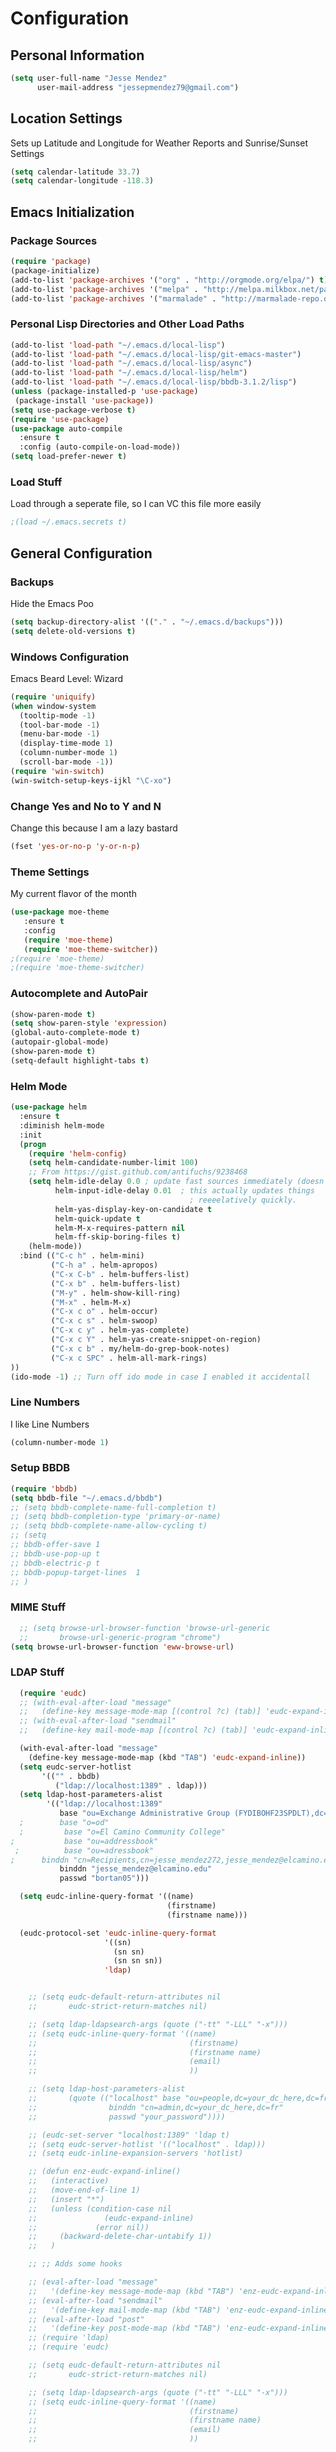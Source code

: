 #+Title Jesse Mendez's Emacs Configuration
#+OPTIONS: toc:4 h:4
* Configuration
** Personal Information
#+BEGIN_SRC emacs-lisp
(setq user-full-name "Jesse Mendez"
      user-mail-address "jessepmendez79@gmail.com")
#+END_SRC
** Location Settings
Sets up Latitude and Longitude for Weather Reports and Sunrise/Sunset Settings
#+BEGIN_SRC emacs-lisp
(setq calendar-latitude 33.7)
(setq calendar-longitude -118.3)
#+END_SRC

** Emacs Initialization
*** Package Sources
#+BEGIN_SRC emacs-lisp
(require 'package)
(package-initialize)
(add-to-list 'package-archives '("org" . "http://orgmode.org/elpa/") t)
(add-to-list 'package-archives '("melpa" . "http://melpa.milkbox.net/packages/") t)
(add-to-list 'package-archives '("marmalade" . "http://marmalade-repo.org/packages/")t)
#+END_SRC
*** Personal Lisp Directories and Other Load Paths
#+BEGIN_SRC emacs-lisp
(add-to-list 'load-path "~/.emacs.d/local-lisp")
(add-to-list 'load-path "~/.emacs.d/local-lisp/git-emacs-master")
(add-to-list 'load-path "~/.emacs.d/local-lisp/async")
(add-to-list 'load-path "~/.emacs.d/local-lisp/helm")
(add-to-list 'load-path "~/.emacs.d/local-lisp/bbdb-3.1.2/lisp")
(unless (package-installed-p 'use-package)
 (package-install 'use-package))
(setq use-package-verbose t)
(require 'use-package)
(use-package auto-compile
  :ensure t
  :config (auto-compile-on-load-mode))
(setq load-prefer-newer t)
#+END_SRC
*** Load Stuff
Load through a seperate file, so I can VC this file more easily
#+BEGIN_SRC emacs-lisp
;(load ~/.emacs.secrets t)
#+END_SRC
** General Configuration
*** Backups
Hide the Emacs Poo
#+BEGIN_SRC emacs-lisp
(setq backup-directory-alist '(("." . "~/.emacs.d/backups")))
(setq delete-old-versions t) 
#+END_SRC
*** Windows Configuration
Emacs Beard Level:  Wizard
#+BEGIN_SRC emacs-lisp
(require 'uniquify)
(when window-system
  (tooltip-mode -1)
  (tool-bar-mode -1)
  (menu-bar-mode -1)
  (display-time-mode 1)
  (column-number-mode 1)
  (scroll-bar-mode -1))
(require 'win-switch)
(win-switch-setup-keys-ijkl "\C-xo")
#+END_SRC
*** Change Yes and No to Y and N
Change this because I am a lazy bastard
#+BEGIN_SRC emacs-lisp
(fset 'yes-or-no-p 'y-or-n-p)
#+END_SRC
*** Theme Settings
My current flavor of the month
#+BEGIN_SRC emacs-lisp
(use-package moe-theme
   :ensure t
   :config 
   (require 'moe-theme)
   (require 'moe-theme-switcher))
;(require 'moe-theme)
;(require 'moe-theme-switcher)
#+END_SRC
*** Autocomplete and AutoPair
#+BEGIN_SRC emacs-lisp
(show-paren-mode t)
(setq show-paren-style 'expression)
(global-auto-complete-mode t)
(autopair-global-mode)
(show-paren-mode t)
(setq-default highlight-tabs t)
#+END_SRC
*** Helm Mode
#+BEGIN_SRC emacs-lisp
(use-package helm
  :ensure t
  :diminish helm-mode
  :init
  (progn
    (require 'helm-config)
    (setq helm-candidate-number-limit 100)
    ;; From https://gist.github.com/antifuchs/9238468
    (setq helm-idle-delay 0.0 ; update fast sources immediately (doesn't).
          helm-input-idle-delay 0.01  ; this actually updates things
                                        ; reeeelatively quickly.
          helm-yas-display-key-on-candidate t
          helm-quick-update t
          helm-M-x-requires-pattern nil
          helm-ff-skip-boring-files t)
    (helm-mode))
  :bind (("C-c h" . helm-mini)
         ("C-h a" . helm-apropos)
         ("C-x C-b" . helm-buffers-list)
         ("C-x b" . helm-buffers-list)
         ("M-y" . helm-show-kill-ring)
         ("M-x" . helm-M-x)
         ("C-x c o" . helm-occur)
         ("C-x c s" . helm-swoop)
         ("C-x c y" . helm-yas-complete)
         ("C-x c Y" . helm-yas-create-snippet-on-region)
         ("C-x c b" . my/helm-do-grep-book-notes)
         ("C-x c SPC" . helm-all-mark-rings)
))
(ido-mode -1) ;; Turn off ido mode in case I enabled it accidentall
#+END_SRC
*** Line Numbers
I like Line Numbers
#+BEGIN_SRC emacs-lisp
(column-number-mode 1)
#+END_SRC
*** Setup BBDB
#+BEGIN_SRC emacs-lisp
  (require 'bbdb)
  (setq bbdb-file "~/.emacs.d/bbdb")
  ;; (setq bbdb-complete-name-full-completion t)
  ;; (setq bbdb-completion-type 'primary-or-name)
  ;; (setq bbdb-complete-name-allow-cycling t)
  ;; (setq
  ;; bbdb-offer-save 1
  ;; bbdb-use-pop-up t
  ;; bbdb-electric-p t
  ;; bbdb-popup-target-lines  1
  ;; )
#+END_SRC
*** MIME Stuff
#+BEGIN_SRC emacs-lisp
  ;; (setq browse-url-browser-function 'browse-url-generic
  ;;       browse-url-generic-program "chrome")
(setq browse-url-browser-function 'eww-browse-url)
#+END_SRC
*** LDAP Stuff
#+BEGIN_SRC emacs-lisp
  (require 'eudc)
  ;; (with-eval-after-load "message"
  ;;   (define-key message-mode-map [(control ?c) (tab)] 'eudc-expand-inline))
  ;; (with-eval-after-load "sendmail"
  ;;   (define-key mail-mode-map [(control ?c) (tab)] 'eudc-expand-inline))

  (with-eval-after-load "message"
    (define-key message-mode-map (kbd "TAB") 'eudc-expand-inline))
  (setq eudc-server-hotlist 
       '(("" . bbdb)
          ("ldap://localhost:1389" . ldap)))
  (setq ldap-host-parameters-alist
        '(("ldap://localhost:1389"
           base "ou=Exchange Administrative Group (FYDIBOHF23SPDLT),dc=localhost,dc=localhost"
  ;        base "o=od"
  ;         base "o=El Camino Community College"
;           base "ou=addressbook"
 ;          base "ou=adressbook"
;	   binddn "cn=Recipients,cn=jesse_mendez272,jesse_mendez@elcamino.edu"
           binddn "jesse_mendez@elcamino.edu"
           passwd "bortan05")))

  (setq eudc-inline-query-format '((name)
                                   (firstname)
                                   (firstname name)))

  (eudc-protocol-set 'eudc-inline-query-format
                     '((sn)
                       (sn sn)
                       (sn sn sn))
                     'ldap)


    ;; (setq eudc-default-return-attributes nil
    ;;       eudc-strict-return-matches nil)

    ;; (setq ldap-ldapsearch-args (quote ("-tt" "-LLL" "-x")))
    ;; (setq eudc-inline-query-format '((name)
    ;;                                  (firstname)
    ;;                                  (firstname name)
    ;;                                  (email)
    ;;                                  ))

    ;; (setq ldap-host-parameters-alist
    ;;       (quote (("localhost" base "ou=people,dc=your_dc_here,dc=fr"
    ;;                binddn "cn=admin,dc=your_dc_here,dc=fr"
    ;;                passwd "your_password"))))

    ;; (eudc-set-server "localhost:1389" 'ldap t)
    ;; (setq eudc-server-hotlist '(("localhost" . ldap)))
    ;; (setq eudc-inline-expansion-servers 'hotlist)

    ;; (defun enz-eudc-expand-inline()
    ;;   (interactive)
    ;;   (move-end-of-line 1)
    ;;   (insert "*")
    ;;   (unless (condition-case nil
    ;;               (eudc-expand-inline)
    ;;             (error nil))
    ;;     (backward-delete-char-untabify 1))
    ;;   )

    ;; ;; Adds some hooks

    ;; (eval-after-load "message"
    ;;   '(define-key message-mode-map (kbd "TAB") 'enz-eudc-expand-inline))
    ;; (eval-after-load "sendmail"
    ;;   '(define-key mail-mode-map (kbd "TAB") 'enz-eudc-expand-inline))
    ;; (eval-after-load "post"
    ;;   '(define-key post-mode-map (kbd "TAB") 'enz-eudc-expand-inline))
    ;; (require 'ldap)
    ;; (require 'eudc)

    ;; (setq eudc-default-return-attributes nil
    ;;       eudc-strict-return-matches nil)

    ;; (setq ldap-ldapsearch-args (quote ("-tt" "-LLL" "-x")))
    ;; (setq eudc-inline-query-format '((name)
    ;;                                  (firstname)
    ;;                                  (firstname name)
    ;;                                  (email)
    ;;                                  ))

    ;; (setq ldap-host-parameters-alist
    ;;       (quote (("your_server" base "ou=addressbook,dc=your_dc_here,dc=fr"
    ;;                binddn "cn=admin,dc=your_dc_here,dc=fr"
    ;;                passwd "your_password"))))

    ;; (eudc-set-server "your_server" 'ldap t)
    ;; (setq eudc-server-hotlist '(("your_server" . ldap)))
    ;; (setq eudc-inline-expansion-servers 'hotlist)

    ;; (defun enz-eudc-expand-inline()
    ;;   (interactive)
    ;;   (move-end-of-line 1)
    ;;   (insert "*")
    ;;   (unless (condition-case nil
    ;;               (eudc-expand-inline)
    ;;             (error nil))
    ;;     (backward-delete-char-untabify 
    ;; (eval-after-load "message"
    ;;   '(define-key message-mode-map (kbd "TAB") 'enz-eudc-expand-inline))
    ;; (eval-after-load "sendmail"
    ;;   '(define-key mail-mode-map (kbd "TAB") 'enz-eudc-expand-inline))
    ;; (eval-after-load "post"
    ;;   '(define-key post-mode-map (kbd "TAB") 'enz-eudc-expand-inline))
#+END_SRC
** Writing
*** Appearence
Use Visual Line Mode so it reads nice, but doesn't mess with the actual file
#+BEGIN_SRC emacs-lisp
(remove-hook 'text-mode-hook #'turn-on-auto-fill)
(add-hook 'text-mode-hook 'turn-on-visual-line-mode)
(global-visual-line-mode t)
#+END_SRC
*** Spelling
Set up Spell Checking
#+BEGIN_SRC emacs-lisp
;(setq ispell-program-name "aspell")
;(setq ispell-personal-dictionary "~/.ispell")
;(dolist (hook '(org-mode-hook))
 ;
;     (add-hook hook (lambda () (flyspell-mode 1))))
 ;   (dolist (hook '(change-log-mode-hook log-edit-mode-hook))
  ;    (add-hook hook (lambda () (flyspell-mode -1))))
#+END_SRC
*** Latex
Turn on Auto Complete for Latex buffers and set up citation
#+BEGIN_SRC emacs-lisp
(require 'auto-complete-auctex)
(setq reftex-plug-into-AUCTeX t)
#+END_SRC
** Org
#+BEGIN_SRC emacs-lisp
(use-package org
   :ensure t
)
(require 'org)
;(require 'org-page)
;(require 'org-drill)

#+END_SRC
*** Keybindings
#+BEGIN_SRC emacs-lisp
(global-set-key "\C-cl" 'org-store-link)
(global-set-key "\C-cc" 'org-capture)
(global-set-key "\C-ca" 'org-agenda)

#+END_SRC
*** Keywords
#+BEGIN_SRC emacs-lisp
(setq org-todo-keywords
      '((sequence "NEXT(n!)" "|" "DONE(d!)")
        (sequence "WAITING(w@/!)" "APPT(a!)" )
        (sequence "|" "CANCELED(c@/!)")))
#+END_SRC
*** Agendas
#+BEGIN_SRC emacs-lisp
(setq org-agenda-custom-commands
   '(("W" "Weekly Review"
     ((agenda "" ((org-agenda-ndays 7))) ;; review upcoming deadlines and appointments
                                           ;; type "l" in the agenda to review logged items 
          (stuck "") ;; review stuck projects as designated by org-stuck-projects
          (tags "projects") ;; review all projects (assuming you use todo keywords to designate projects)
          (todo "MAYBE") ;; review someday/maybe items
          (todo "WAITING"))) ;; review waiting items 
         ("o" tags-todo "+office+anywhere")
     ("p" tags-todo "+phone")
     ("c" tags-todo "+campus+anywhere")
     ("i" tags-todo "+internet")
     ("l" tags-todo "+laptop")
     ("m" tags-todo "+mom")
     ("d" tags-todo "+dad")
     ("g" tags-todo "gabi")
     ("h" tags-todo "home")
     ("e" tags-todo "errand+anywhere")
     ("a" tags-todo "anywhere")
        ))
#+END_SRC
*** Org Mobile
#+BEGIN_SRC emacs-lisp
  ;(setq org-mobile-directory "/sshx:calendar:/home/calendar/MobileOrg/")
  ;(setq org-mobile-inbox-for-pull "/sshx:calendar:/home/calendar/MobileOrg/refile.org")
  (setq org-mobile-directory "~/Dropbox/MobileOrg/")
  (setq org-mobile-inbox-for-pull "~/Notes/refile.org")
;;  (setq org-mobile-files "~/Notes/gtd.org")
  ;; (defun org-post-savesync-hook()
  ;;   "Run org push after saving file"
  ;;   (message "Pushing to MobileOrg")
  ;;   (org-mobile-push))
  ;; (add-hook 'org-mode-hook
  ;; 	  (lambda ()
  ;; 	    (add-hook 'after-save-hook 'org-post-savesync-hook)))
#+END_SRC
*** Note Taking 
#+BEGIN_SRC emacs-lisp
(setq org-directory "~/Notes")
(setq org-default-notes-file "~/Notes/gtd.org")
(setq org-pretty-entities t)
(add-hook 'org-mode-hook 'turn-on-org-cdlatex)
(setq org-refile-targets '((nil :maxlevel . 9)
                                (org-agenda-files :maxlevel . 9)))
(setq org-outline-path-complete-in-steps nil)         ; Refile in a single go
(setq org-refile-use-outline-path t)                  ; Show full paths for refiling
#+END_SRC

*** Time Clocking
#+BEGIN_SRC emacs-lisp
(setq org-clock-persist 'history)
(org-clock-persistence-insinuate)
#+END_SRC
*** Templates
Capture templates and other Fill in Stuff
#+BEGIN_SRC emacs-lisp
(setq org-capture-templates
        `(("i" "Save a thought for processing" entry
           (file "~/Notes/gtd.org")
	   "* ")
           ("a" "Save an appointment" entry
           (file+headline "~/Notes/gtd.org" "Calendar")
           "* APPT %t \nSCHEDULED: %t\n"
           :immediate-finish t)))
#+END_SRC
*** Blog
#+BEGIN_SRC emacs-lisp
(setq op/repository-directory "~/Projects/orgBlog")
(setq op/site-domain "http://www.subject-matter.com/")
#+END_SRC
*** Babel
#+BEGIN_SRC emacs-lisp
;; active Org-babel languages
(org-babel-do-load-languages
 'org-babel-load-languages
 '(;; other Babel languages
   (plantuml . t)
   (ledger . t)))
#+END_SRC
*** Encryption
Setup Encrytption
#+BEGIN_SRC emacs-lisp
(require 'org-crypt)
(org-crypt-use-before-save-magic)
(setq org-tags-exclude-from-inheritance (quote ("crypt")))
#+END_SRC
** Programming
*** Projectile
Manage programming projects in Emacs
#+BEGIN_SRC emacs-lisp
(use-package projectile
  :ensure t
  :defer t
  :diminish projectile-mode
  :config
  (projectile-global-mode)
  ;(setq projectile-keymap-prefix (kbd "C-c p"))
;  (setq projectile-completion-system 'default)
;  (setq projectile-enable-caching t)
  (setq projectile-indexing-method 'native)
;  (add-to-list 'projectile-globally-ignored-files "node-modules")
  :config
)
(use-package helm-projectile
  :defer t 
  :ensure t
)
#+END_SRC

*** Emacs Lisp Development
#BEGIN_SRC emacs-lisp
(autoload 'enable-paredit-mode "paredit" "Turn on pseudo-structural editing of Lisp code." t)
    (add-hook 'emacs-lisp-mode-hook #'enable-paredit-mode)
    (add-hook 'eval-expression-minibuffer-setup-hook #'enable-paredit-mode)
    (add-hook 'ielm-mode-hook #'enable-paredit-mode)
    (add-hook 'lisp-mode-hook #'enable-paredit-mode)
    (add-hook 'lisp-interaction-mode-hook #'enable-paredit-mode)
    (add-hook 'scheme-mode-hook #'enable-paredit-mode)
#END_SRC
*** C/C++ Development
#+BEGIN_SRC emacs-lisp
(setq c-default-style '((java-mode . "java")
                        (awk-mode . "awk")
                        (other . "linux")))
(setq-default c-electric-flag t)
(setq c-toggle-electric-state 1)
(add-hook 'c-mode-hook 'c-toggle-auto-newline 1)
(defun my-c-mode-common-hook ()
  (c-toggle-auto-newline 1)
  (linum-mode)
  (autopair-mode))
  
(add-hook 'c-mode-common-hook 'my-c-mode-common-hook)
#+END_SRC
*** Python
#+BEGIN_SRC emacs-lisp
(use-package auto-virtualenv
    :ensure t)
(require 'auto-virtualenv)
(add-hook 'python-mode-hook 'auto-virtualenv-set-virtualenv)
(add-hook 'python-mode-hook 'anaconda-mode)
(add-hook 'python-mode-hook 'anaconda-eldoc-mode)
#+END_SRC
*** Version Control
Get a modeline icon for git
#+BEGIN_SRC emacs-lisp
(require 'git-emacs)
#+END_SRC
*** Snippets
Initialize yasnippets
#+BEGIN_SRC emacs-lisp

(use-package yasnippet
  :ensure t
  :diminish yas-minor-mode
  :init (yas-global-mode)
  :config
  (progn
    (yas-global-mode)
    (add-hook 'hippie-expand-try-functions-list 'yas-hippie-try-expand)
    (setq yas-key-syntaxes '("w_" "w_." "^ "))
    (setq yas-installed-snippets-dir "~/.emacs.d/yasnippet-snippets")
    (setq yas-expand-only-for-last-commands nil)
    (yas-global-mode 1)
    (bind-key "\t" 'hippie-expand yas-minor-mode-map)
    (add-to-list 'yas-prompt-functions 'shk-yas/helm-prompt)))
;;        (global-set-key (kbd "C-c y") (lambda () (interactive)
;;                                         (yas/load-directory "~/elisp/snippets")))
#+END_SRC
** Multimedia
*** EMMS
#+BEGIN_SRC emacs-lisp

(use-package emms
   :ensure t
   :config
   (require 'emms-setup)
   (emms-all)
   (emms-default-players)
   (setq emms-source-file-default-directory "~/Music/"))
#+END_SRC
